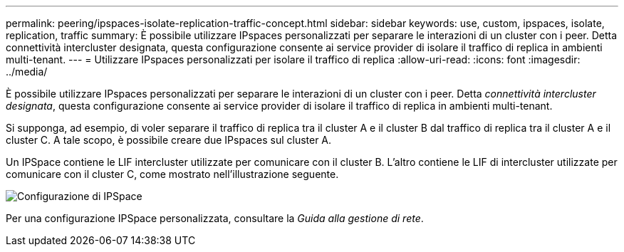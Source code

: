 ---
permalink: peering/ipspaces-isolate-replication-traffic-concept.html 
sidebar: sidebar 
keywords: use, custom, ipspaces, isolate, replication, traffic 
summary: È possibile utilizzare IPspaces personalizzati per separare le interazioni di un cluster con i peer. Detta connettività intercluster designata, questa configurazione consente ai service provider di isolare il traffico di replica in ambienti multi-tenant. 
---
= Utilizzare IPspaces personalizzati per isolare il traffico di replica
:allow-uri-read: 
:icons: font
:imagesdir: ../media/


[role="lead"]
È possibile utilizzare IPspaces personalizzati per separare le interazioni di un cluster con i peer. Detta _connettività intercluster designata_, questa configurazione consente ai service provider di isolare il traffico di replica in ambienti multi-tenant.

Si supponga, ad esempio, di voler separare il traffico di replica tra il cluster A e il cluster B dal traffico di replica tra il cluster A e il cluster C. A tale scopo, è possibile creare due IPspaces sul cluster A.

Un IPSpace contiene le LIF intercluster utilizzate per comunicare con il cluster B. L'altro contiene le LIF di intercluster utilizzate per comunicare con il cluster C, come mostrato nell'illustrazione seguente.

image::../media/non-default-ipspace.gif[Configurazione di IPSpace]

Per una configurazione IPSpace personalizzata, consultare la _Guida alla gestione di rete_.

